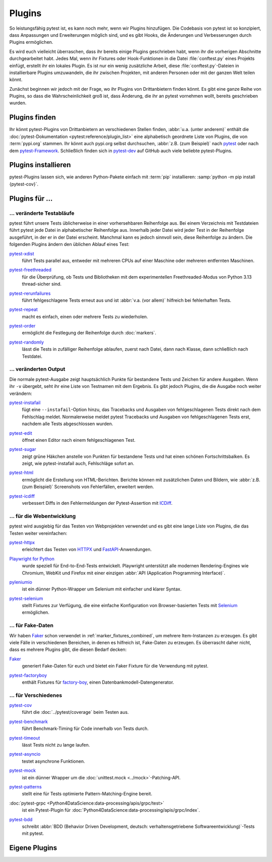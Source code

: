 Plugins
=======

So leistungsfähig pytest ist, es kann noch mehr, wenn wir Plugins hinzufügen.
Die Codebasis von pytest ist so konzipiert, dass Anpassungen und Erweiterungen
möglich sind, und es gibt Hooks, die Änderungen und Verbesserungen durch Plugins
ermöglichen.

Es wird euch vielleicht überraschen, dass ihr bereits einige Plugins geschrieben
habt, wenn ihr die vorherigen Abschnitte durchgearbeitet habt. Jedes Mal, wenn
ihr Fixtures oder Hook-Funktionen in die Datei :file:`conftest.py` eines
Projekts einfügt, erstellt ihr ein lokales Plugin. Es ist nur ein wenig
zusätzliche Arbeit, diese :file:`conftest.py`-Dateien in installierbare Plugins
umzuwandeln, die ihr zwischen Projekten, mit anderen Personen oder mit der
ganzen Welt teilen könnt.

Zunächst beginnen wir jedoch mit der Frage, wo ihr Plugins von Drittanbietern
finden könnt. Es gibt eine ganze Reihe von Plugins, so dass die
Wahrscheinlichkeit groß ist, dass Änderung, die ihr an pytest vornehmen wollt,
bereits geschrieben wurden.

Plugins finden
--------------

Ihr könnt pytest-Plugins von Drittanbietern an verschiedenen Stellen finden,
:abbr:`u.a. (unter anderem)` enthält die :doc:`pytest-Dokumentation
<pytest:reference/plugin_list>` eine alphabetisch geordnete Liste von Plugins,
die von :term:`pypi.org` stammen. Ihr könnt auch pypi.org selbst durchsuchen,
:abbr:`z.B. (zum Beispiel)` nach `pytest <https://pypi.org/search/?q=pytest>`_
oder nach dem `pytest-Framework
<https://pypi.org/search/?q=&c=Framework+%3A%3A+Pytest>`_. Schließlich finden
sich in `pytest-dev <https://github.com/pytest-dev>`_  auf GitHub auch viele
beliebte pytest-Plugins.

Plugins installieren
--------------------

pytest-Plugins lassen sich, wie anderen Python-Pakete einfach mit :term:`pip`
installieren: :samp:`python -m pip install {pytest-cov}`.

Plugins für …
-------------

… veränderte Testabläufe
~~~~~~~~~~~~~~~~~~~~~~~~

pytest führt unsere Tests üblicherweise in einer vorhersehbaren Reihenfolge aus.
Bei einem Verzeichnis mit Testdateien führt pytest jede Datei in alphabetischer
Reihenfolge aus. Innerhalb jeder Datei wird jeder Test in der Reihenfolge
ausgeführt, in der er in der Datei erscheint. Manchmal kann es jedoch sinnvoll
sein, diese Reihenfolge zu ändern. Die folgenden Plugins ändern den üblichen
Ablauf eines Test:

`pytest-xdist <https://pypi.org/project/pytest-xdist/>`_
    führt Tests parallel aus, entweder mit mehreren CPUs auf einer Maschine oder
    mehreren entfernten Maschinen.

    .. image:: https://raster.shields.io/github/stars/pytest-dev/pytest-xdist
       :alt: Stars
       :target: https://github.com/pytest-dev/pytest-xdist/stargazers

    .. image:: https://raster.shields.io/github/contributors/pytest-dev/pytest-xdist
       :alt: Contributors
       :target: https://github.com/pytest-dev/pytest-xdist/graphs/contributors

    .. image:: https://raster.shields.io/github/commit-activity/y/pytest-dev/pytest-xdist
       :alt: Commit activity
       :target: https://github.com/pytest-dev/pytest-xdist/graphs/commit-activity

    .. image:: https://raster.shields.io/github/license/pytest-dev/pytest-xdist
       :alt: Lizenz
       :target: https://github.com/pytest-dev/pytest-xdist?tab=MIT-1-ov-file#readme

`pytest-freethreaded <https://pypi.org/project/pytest-freethreaded/>`_
    für die Überprüfung, ob Tests und Bibliotheken mit dem experimentellen
    Freethreaded-Modus von Python 3.13 thread-sicher sind.

    .. image:: https://raster.shields.io/github/stars/tonybaloney/pytest-freethreaded
       :alt: Stars
       :target: https://github.com/tonybaloney/pytest-freethreaded/stargazers

    .. image:: https://raster.shields.io/github/contributors/tonybaloney/pytest-freethreaded
       :alt: Contributors
       :target: https://github.com/tonybaloney/pytest-freethreaded/graphs/contributors

    .. image:: https://raster.shields.io/github/commit-activity/y/tonybaloney/pytest-freethreaded
       :alt: Commit activity
       :target: https://github.com/tonybaloney/pytest-freethreaded/graphs/commit-activity

    .. image:: https://raster.shields.io/github/license/tonybaloney/pytest-freethreaded
       :alt: Lizenz
       :target: https://github.com/tonybaloney/pytest-freethreaded?tab=MIT-1-ov-file#readme

`pytest-rerunfailures <https://pypi.org/project/pytest-rerunfailures/>`_
    führt fehlgeschlagene Tests erneut aus und ist :abbr:`v.a. (vor allem)`
    hilfreich bei fehlerhaften Tests.

    .. image:: https://raster.shields.io/github/stars/pytest-dev/pytest-rerunfailures
       :alt: Stars
       :target: https://github.com/pytest-dev/pytest-rerunfailures/stargazers

    .. image:: https://raster.shields.io/github/contributors/pytest-dev/pytest-rerunfailures
       :alt: Contributors
       :target: https://github.com/pytest-dev/pytest-rerunfailures/graphs/contributors

    .. image:: https://raster.shields.io/github/commit-activity/y/pytest-dev/pytest-rerunfailures
       :alt: Commit activity
       :target: https://github.com/pytest-dev/pytest-rerunfailures/graphs/commit-activity

    .. image:: https://raster.shields.io/github/license/pytest-dev/pytest-rerunfailures
       :alt: Lizenz
       :target: https://github.com/pytest-dev/pytest-rerunfailures?tab=License-1-ov-file#readme

`pytest-repeat <https://pypi.org/project/pytest-repeat/>`_
    macht es einfach, einen oder mehrere Tests zu wiederholen.

    .. image:: https://raster.shields.io/github/stars/pytest-dev/pytest-repeat
       :alt: Stars
       :target: https://github.com/pytest-dev/pytest-repeat/stargazers

    .. image:: https://raster.shields.io/github/contributors/pytest-dev/pytest-repeat
       :alt: Contributors
       :target: https://github.com/pytest-dev/pytest-repeat/graphs/contributors

    .. image:: https://raster.shields.io/github/commit-activity/y/pytest-dev/pytest-repeat
       :alt: Commit activity
       :target: https://github.com/pytest-dev/pytest-repeat/graphs/commit-activity

    .. image:: https://raster.shields.io/github/license/pytest-dev/pytest-repeat
       :alt: Lizenz
       :target: https://github.com/pytest-dev/pytest-repeat?tab=License-1-ov-file#readme

`pytest-order <https://pypi.org/project/pytest-order/>`_
    ermöglicht die Festlegung der Reihenfolge durch :doc:`markers`.

    .. image:: https://raster.shields.io/github/stars/pytest-dev/pytest-order
       :alt: Stars
       :target: https://github.com/pytest-dev/pytest-order/stargazers

    .. image:: https://raster.shields.io/github/contributors/pytest-dev/pytest-order
       :alt: Contributors
       :target: https://github.com/pytest-dev/pytest-order/graphs/contributors

    .. image:: https://raster.shields.io/github/commit-activity/y/pytest-dev/pytest-order
       :alt: Commit activity
       :target: https://github.com/pytest-dev/pytest-order/graphs/commit-activity

    .. image:: https://raster.shields.io/github/license/pytest-dev/pytest-xdist
       :alt: Lizenz
       :target: https://github.com/pytest-dev/pytest-xdist?tab=MIT-1-ov-file#readme

`pytest-randomly <https://pypi.org/project/pytest-randomly/>`_
    lässt die Tests in zufälliger Reihenfolge ablaufen, zuerst nach Datei, dann
    nach Klasse, dann schließlich nach Testdatei.

    .. image:: https://raster.shields.io/github/stars/pytest-dev/pytest-randomly
       :alt: Stars
       :target: https://github.com/pytest-dev/pytest-randomly/stargazers

    .. image:: https://raster.shields.io/github/contributors/pytest-dev/pytest-randomly
       :alt: Contributors
       :target: https://github.com/pytest-dev/pytest-randomly/graphs/contributors

    .. image:: https://raster.shields.io/github/commit-activity/y/pytest-dev/pytest-randomly
       :alt: Commit activity
       :target: https://github.com/pytest-dev/pytest-randomly/graphs/commit-activity

    .. image:: https://raster.shields.io/github/license/pytest-dev/pytest-randomly
       :alt: Lizenz
       :target: https://github.com/pytest-dev/pytest-randomly?tab=MIT-1-ov-file#readme


… veränderten Output
~~~~~~~~~~~~~~~~~~~~

Die normale pytest-Ausgabe zeigt hauptsächlich Punkte für bestandene Tests und
Zeichen für andere Ausgaben. Wenn ihr ``-v`` übergebt, seht ihr eine Liste von
Testnamen mit dem Ergebnis. Es gibt jedoch Plugins, die die Ausgabe noch weiter
verändern:

`pytest-instafail <https://pypi.org/project/pytest-instafail/>`_
    fügt eine ``--instafail``-Option hinzu, das Tracebacks und Ausgaben von
    fehlgeschlagenen Tests direkt nach dem Fehlschlag meldet. Normalerweise
    meldet pytest Tracebacks und Ausgaben von fehlgeschlagenen Tests erst,
    nachdem alle Tests abgeschlossen wurden.

    .. image:: https://raster.shields.io/github/stars/pytest-dev/pytest-instafail
       :alt: Stars
       :target: https://github.com/pytest-dev/pytest-instafail/stargazers

    .. image:: https://raster.shields.io/github/contributors/pytest-dev/pytest-instafail
       :alt: Contributors
       :target: https://github.com/pytest-dev/pytest-instafail/graphs/contributors

    .. image:: https://raster.shields.io/github/commit-activity/y/pytest-dev/pytest-instafail
       :alt: Commit activity
       :target: https://github.com/pytest-dev/pytest-instafail/graphs/commit-activity

    .. image:: https://raster.shields.io/github/license/pytest-dev/pytest-instafail
       :alt: Lizenz
       :target: https://github.com/pytest-dev/pytest-rerunfailures?tab=License-1-ov-file#readme

`pytest-edit <https://pypi.org/project/pytest-edit/>`_
    öffnet einen Editor nach einem fehlgeschlagenen Test.

    .. image:: https://raster.shields.io/github/stars/mrmino/pytest-edit
       :alt: Stars
       :target: https://github.com/mrmino/pytest-edit/stargazers

    .. image:: https://raster.shields.io/github/contributors/mrmino/pytest-edit
       :alt: Contributors
       :target: https://github.com/MrMino/pytest-edit/graphs/contributors

    .. image:: https://raster.shields.io/github/commit-activity/y/mrmino/pytest-edit
       :alt: Commit activity
       :target: https://github.com/mrmino/pytest-edit/graphs/commit-activity

    .. image:: https://raster.shields.io/github/license/mrmino/pytest-edit
       :alt: Lizenz
       :target: https://github.com/mrmino/pytest-edit?tab=MIT-1-ov-file#readme

`pytest-sugar <https://pypi.org/project/pytest-sugar/>`_
    zeigt grüne Häkchen anstelle von Punkten für bestandene Tests und hat einen
    schönen Fortschrittsbalken. Es zeigt, wie pytest-instafail auch, Fehlschläge
    sofort an.

    .. image:: https://raster.shields.io/github/stars/Teemu/pytest-sugar
       :alt: Stars
       :target: https://github.com/Teemu/pytest-sugar/stargazers

    .. image:: https://raster.shields.io/github/contributors/Teemu/pytest-sugar
       :alt: Contributors
       :target: https://github.com/Teemu/pytest-sugar/graphs/contributors

    .. image:: https://raster.shields.io/github/commit-activity/y/Teemu/pytest-sugar
       :alt: Commit activity
       :target: https://github.com/Teemu/pytest-sugar/graphs/commit-activity

    .. image:: https://raster.shields.io/github/license/Teemu/pytest-sugar
       :alt: Lizenz
       :target: https://github.com/Teemu/pytest-sugar?tab=License-1-ov-file#readme

`pytest-html <https://pypi.org/project/pytest-html/>`_
    ermöglicht die Erstellung von HTML-Berichten. Berichte können mit
    zusätzlichen Daten und Bildern, wie :abbr:`z.B. (zum Beispiel)` Screenshots
    von Fehlerfällen, erweitert werden.

    .. image:: https://raster.shields.io/github/stars/pytest-dev/pytest-html
       :alt: Stars
       :target: https://github.com/pytest-dev/pytest-html/stargazers

    .. image:: https://raster.shields.io/github/contributors/pytest-dev/pytest-html
       :alt: Contributors
       :target: https://github.com/pytest-dev/pytest-html/graphs/contributors

    .. image:: https://raster.shields.io/github/commit-activity/y/pytest-dev/pytest-html
       :alt: Commit activity
       :target: https://github.com/pytest-dev/pytest-html/graphs/commit-activity

    .. image:: https://raster.shields.io/github/license/pytest-dev/pytest-html
       :alt: Lizenz
       :target: https://github.com/pytest-dev/pytest-html?tab=License-1-ov-file#readme

`pytest-icdiff <https://pypi.org/project/pytest-icdiff/>`_
    verbessert Diffs in den Fehlermeldungen der Pytest-Assertion mit `ICDiff
    <https://www.jefftk.com/icdiff>`_.

    .. image:: https://raster.shields.io/github/stars/hjwp/pytest-icdiff
       :alt: Stars
       :target: https://github.com/hjwp/pytest-icdiff/stargazers

    .. image:: https://raster.shields.io/github/contributors/hjwp/pytest-icdiff
       :alt: Contributors
       :target: https://github.com/hjwp/pytest-icdiff/graphs/contributors

    .. image:: https://raster.shields.io/github/commit-activity/y/hjwp/pytest-icdiff
       :alt: Commit activity
       :target: https://github.com/hjwp/pytest-icdiff/graphs/commit-activity

    .. image:: https://raster.shields.io/github/license/hjwp/pytest-icdiff
       :alt: Lizenz
       :target: https://github.com/hjwp/pytest-icdiff?tab=MIT-1-ov-file#readme


… für die Webentwicklung
~~~~~~~~~~~~~~~~~~~~~~~~

pytest wird ausgiebig für das Testen von Webprojekten verwendet und es gibt eine
lange Liste von Plugins, die das Testen weiter vereinfachen:

`pytest-httpx <https://pypi.org/project/pytest-httpx/>`_
    erleichtert das Testen von `HTTPX <https://www.python-httpx.org>`_ und
    `FastAPI <https://fastapi.tiangolo.com>`_-Anwendungen.

    .. image:: https://raster.shields.io/github/stars/Colin-b/pytest_httpx
       :alt: Stars
       :target: https://github.com/Colin-b/pytest_httpx/stargazers

    .. image:: https://raster.shields.io/github/contributors/Colin-b/pytest_httpx
       :alt: Contributors
       :target: https://github.com/Colin-b/pytest_httpx/graphs/contributors

    .. image:: https://raster.shields.io/github/commit-activity/y/Colin-b/pytest_httpx
       :alt: Commit activity
       :target: https://github.com/Colin-b/pytest_httpx/graphs/commit-activity

    .. image:: https://raster.shields.io/github/license/Colin-b/pytest_httpx
       :alt: Lizenz
       :target: https://github.com/Colin-b/pytest_httpx?tab=MIT-1-ov-file#readme

`Playwright for Python <https://pypi.org/project/playwright/>`_
    wurde speziell für End-to-End-Tests entwickelt. Playwright unterstützt alle
    modernen Rendering-Engines wie Chromium, WebKit und Firefox mit einer
    einzigen :abbr:`API (Application Programming Interface)`.

    .. image:: https://raster.shields.io/github/stars/Microsoft/playwright-python
       :alt: Stars
       :target: https://github.com/Microsoft/playwright-python/stargazers

    .. image:: https://raster.shields.io/github/contributors/Microsoft/playwright-python
       :alt: Contributors
       :target: https://github.com/Microsoft/playwright-python/graphs/contributors

    .. image:: https://raster.shields.io/github/commit-activity/y/Microsoft/playwright-python
       :alt: Commit activity
       :target: https://github.com/Microsoft/playwright-python/graphs/commit-activity

    .. image:: https://raster.shields.io/github/license/Microsoft/playwright-python
       :alt: Lizenz
       :target: https://github.com/Microsoft/playwright-python?tab=MIT-1-ov-file#readme

`pyleniumio <https://pypi.org/project/pyleniumio/>`_
    ist ein dünner Python-Wrapper um Selenium mit einfacher und klarer Syntax.

    .. image:: https://raster.shields.io/github/stars/ElSnoMan/pyleniumio
       :alt: Stars
       :target: https://github.com/ElSnoMan/pyleniumio/stargazers

    .. image:: https://raster.shields.io/github/contributors/ElSnoMan/pyleniumio
       :alt: Contributors
       :target: https://github.com/ElSnoMan/pyleniumio/graphs/contributors

    .. image:: https://raster.shields.io/github/commit-activity/y/ElSnoMan/pyleniumio
       :alt: Commit activity
       :target: https://github.com/ElSnoMan/pyleniumio/graphs/commit-activity

    .. image:: https://raster.shields.io/github/license/ElSnoMan/pyleniumio
       :alt: Lizenz
       :target: https://github.com/ElSnoMan/pyleniumio?tab=MIT-1-ov-file#readme

`pytest-selenium <https://pypi.org/project/pytest-selenium/>`_
    stellt Fixtures zur Verfügung, die eine einfache Konfiguration von
    Browser-basierten Tests mit `Selenium <https://www.selenium.dev>`_
    ermöglichen.

    .. image:: https://raster.shields.io/github/stars/pytest-dev/pytest-selenium
       :alt: Stars
       :target: https://github.com/pytest-dev/pytest-selenium/stargazers

    .. image:: https://raster.shields.io/github/contributors/pytest-dev/pytest-selenium
       :alt: Contributors
       :target: https://github.com/pytest-dev/pytest-selenium

    .. image:: https://raster.shields.io/github/commit-activity/y/pytest-dev/pytest-selenium
       :alt: Commit activity
       :target: https://github.com/pytest-dev/pytest-selenium/graphs/commit-activity

    .. image:: https://raster.shields.io/github/license/pytest-dev/pytest-selenium
       :alt: Lizenz
       :target: https://github.com/pytest-dev/pytest-selenium?tab=License-1-ov-file#readme


.. _fake_plugins:

… für Fake-Daten
~~~~~~~~~~~~~~~~

Wir haben `Faker <https://pypi.org/project/Faker/>`_ schon verwendet in
:ref:`marker_fixtures_combined`, um mehrere Item-Instanzen zu erzeugen. Es gibt
viele Fälle in verschiedenen Bereichen, in denen es hilfreich ist, Fake-Daten zu
erzeugen. Es überrascht daher nicht, dass es mehrere Plugins gibt, die diesen
Bedarf decken:

`Faker <https://pypi.org/project/Faker/>`_
    generiert Fake-Daten für euch und bietet ein Faker Fixture für die
    Verwendung mit pytest.

    .. image:: https://raster.shields.io/github/stars/joke2k/faker
       :alt: Stars
       :target: https://github.com/joke2k/faker/stargazers

    .. image:: https://raster.shields.io/github/contributors/joke2k/faker
       :alt: Contributors
       :target: https://github.com/joke2k/faker/graphs/contributors

    .. image:: https://raster.shields.io/github/commit-activity/y/joke2k/faker
       :alt: Commit activity
       :target: https://github.com/joke2k/faker/graphs/commit-activity

    .. image:: https://raster.shields.io/github/license/joke2k/faker
       :alt: Lizenz
       :target: https://github.com/joke2k/faker?tab=MIT-1-ov-file#readme

`pytest-factoryboy <https://pypi.org/project/pytest-factoryboy/>`_
    enthält Fixtures für `factory-boy <https://pypi.org/project/factory-boy/>`_,
    einen Datenbankmodell-Datengenerator.

    .. image:: https://raster.shields.io/github/stars/pytest-dev/pytest-factoryboy
       :alt: Stars
       :target: https://github.com/pytest-dev/pytest-factoryboy/stargazers

    .. image:: https://raster.shields.io/github/contributors/pytest-dev/pytest-factoryboy
       :alt: Contributors
       :target: https://github.com/pytest-dev/pytest-factoryboy/graphs/contributors

    .. image:: https://raster.shields.io/github/commit-activity/y/pytest-dev/pytest-factoryboy
       :alt: Commit activity
       :target: https://github.com/pytest-dev/pytest-factoryboy/graphs/commit-activity

    .. image:: https://raster.shields.io/github/license/pytest-dev/pytest-factoryboy
       :alt: Lizenz
       :target: https://github.com/pytest-dev/pytest-factoryboy?tab=MIT-1-ov-file#readme


… für Verschiedenes
~~~~~~~~~~~~~~~~~~~

`pytest-cov <https://pypi.org/project/pytest-cov/>`_
    führt die :doc:`../pytest/coverage` beim Testen aus.

    .. image:: https://raster.shields.io/github/stars/pytest-dev/pytest-cov
       :alt: Stars
       :target: https://github.com/pytest-dev/pytest-cov/stargazers

    .. image:: https://raster.shields.io/github/contributors/pytest-dev/pytest-cov
       :alt: Contributors
       :target: https://github.com/pytest-dev/pytest-cov/graphs/contributors

    .. image:: https://raster.shields.io/github/commit-activity/y/pytest-dev/pytest-cov
       :alt: Commit activity
       :target: https://github.com/pytest-dev/pytest-cov/graphs/commit-activity

    .. image:: https://raster.shields.io/github/license/pytest-dev/pytest-cov
       :alt: Lizenz
       :target: https://github.com/pytest-dev/pytest-cov?tab=MIT-1-ov-file#readme

`pytest-benchmark <https://pypi.org/project/pytest-benchmark/>`_
    führt Benchmark-Timing für Code innerhalb von Tests durch.

    .. image:: https://raster.shields.io/github/stars/ionelmc/pytest-benchmark
       :alt: Stars
       :target: https://github.com/ionelmc/pytest-benchmark/stargazers

    .. image:: https://raster.shields.io/github/contributors/ionelmc/pytest-benchmark
       :alt: Contributors
       :target: https://github.com/ionelmc/pytest-benchmark/graphs/contributors

    .. image:: https://raster.shields.io/github/commit-activity/y/ionelmc/pytest-benchmark
       :alt: Commit activity
       :target: https://github.com/ionelmc/pytest-benchmark/graphs/commit-activity

    .. image:: https://raster.shields.io/github/license/ionelmc/pytest-benchmark
       :alt: Lizenz
       :target: https://github.com/ionelmc/pytest-benchmark?tab=BSD-2-Clause-1-ov-file#readme

`pytest-timeout <https://pypi.org/project/pytest-timeout/>`_
    lässt Tests nicht zu lange laufen.

    .. image:: https://raster.shields.io/github/stars/pytest-dev/pytest-timeout
       :alt: Stars
       :target: https://github.com/pytest-dev/pytest-timeout/stargazers

    .. image:: https://raster.shields.io/github/contributors/pytest-dev/pytest-timeout
       :alt: Contributors
       :target: https://github.com/pytest-dev/pytest-timeout/graphs/contributors

    .. image:: https://raster.shields.io/github/commit-activity/y/pytest-dev/pytest-timeout
       :alt: Commit activity
       :target: https://github.com/pytest-dev/pytest-timeout/graphs/commit-activity

    .. image:: https://raster.shields.io/github/license/pytest-dev/pytest-timeout
       :alt: Lizenz
       :target: https://github.com/pytest-dev/pytest-timeout?tab=MIT-1-ov-file#readme

`pytest-asyncio <https://pypi.org/project/pytest-asyncio/>`_
    testet asynchrone Funktionen.

    .. image:: https://raster.shields.io/github/stars/pytest-dev/pytest-asyncio
       :alt: Stars
       :target: https://github.com/pytest-dev/pytest-asyncio/stargazers

    .. image:: https://raster.shields.io/github/contributors/pytest-dev/pytest-asyncio
       :alt: Contributors
       :target: https://github.com/pytest-dev/pytest-asyncio/graphs/contributors

    .. image:: https://raster.shields.io/github/commit-activity/y/pytest-dev/pytest-asyncio
       :alt: Commit activity
       :target: https://github.com/pytest-dev/pytest-asyncio/graphs/commit-activity

    .. image:: https://raster.shields.io/github/license/pytest-dev/pytest-asyncio
       :alt: Lizenz
       :target: https://github.com/pytest-dev/pytest-asyncio?tab=MIT-1-ov-file#readme

`pytest-mock <https://pypi.org/project/pytest-mock/>`_
    ist ein dünner Wrapper um die :doc:`unittest.mock <../mock>`-Patching-API.

    .. image:: https://raster.shields.io/github/stars/pytest-dev/pytest-mock
       :alt: Stars
       :target: https://github.com/pytest-dev/pytest-mock/stargazers

    .. image:: https://raster.shields.io/github/contributors/pytest-dev/pytest-mock
       :alt: Contributors
       :target: https://github.com/pytest-dev/pytest-mock/graphs/contributors

    .. image:: https://raster.shields.io/github/commit-activity/y/pytest-dev/pytest-mock
       :alt: Commit activity
       :target: https://github.com/pytest-dev/pytest-mock/graphs/commit-activity

    .. image:: https://raster.shields.io/github/license/pytest-dev/pytest-mock
       :alt: Lizenz
       :target: https://github.com/pytest-dev/pytest-mock?tab=MIT-1-ov-file#readme

`pytest-patterns <https://pypi.org/project/pytest-patterns/>`_
    stellt eine für Tests optimierte Pattern-Matching-Engine bereit.

    .. image:: https://raster.shields.io/github/stars/flyingcircusio/pytest-patterns
       :alt: Stars
       :target: https://github.com/flyingcircusio/pytest-patterns/stargazers

    .. image:: https://raster.shields.io/github/contributors/flyingcircusio/pytest-patterns
       :alt: Contributors
       :target: https://github.com/flyingcircusio/pytest-patterns/graphs/contributors

    .. image:: https://raster.shields.io/github/commit-activity/y/flyingcircusio/pytest-patterns
       :alt: Commit activity
       :target: https://github.com/flyingcircusio/pytest-patterns/graphs/commit-activity

    .. image:: https://raster.shields.io/github/license/flyingcircusio/pytest-patterns
       :alt: Lizenz
       :target: https://github.com/flyingcircusio/pytest-patterns?tab=MIT-1-ov-file#readme

:doc:`pytest-grpc <Python4DataScience:data-processing/apis/grpc/test>`
    ist ein Pytest-Plugin für
    :doc:`Python4DataScience:data-processing/apis/grpc/index`.

    .. image:: https://raster.shields.io/github/stars/kataev/pytest-grpc
       :alt: Stars
       :target: https://github.com/kataev/pytest-grpc/stargazers

    .. image:: https://raster.shields.io/github/contributors/kataev/pytest-grpc
       :alt: Contributors
       :target: https://github.com/kataev/pytest-grpc/graphs/contributors

    .. image:: https://raster.shields.io/github/commit-activity/y/kataev/pytest-grpc
       :alt: Commit activity
       :target: https://github.com/kataev/pytest-grpc/graphs/commit-activity

    .. image:: https://raster.shields.io/github/license/kataev/pytest-grpc
       :alt: Lizenz
       :target: https://github.com/kataev/pytest-grpc?tab=MIT-1-ov-file#readme

`pytest-bdd <https://pypi.org/project/pytest-bdd/>`_
    schreibt :abbr:`BDD (Behavior Driven Development, deutsch:
    verhaltensgetriebene Softwareentwicklung)`-Tests mit pytest.

    .. image:: https://raster.shields.io/github/stars/pytest-dev/pytest-bdd
       :alt: Stars
       :target: https://github.com/pytest-dev/pytest-bdd/stargazers

    .. image:: https://raster.shields.io/github/contributors/pytest-dev/pytest-bdd
       :alt: Contributors
       :target: https://github.com/pytest-dev/pytest-bdd/graphs/contributors

    .. image:: https://raster.shields.io/github/commit-activity/y/pytest-dev/pytest-bdd
       :alt: Commit activity
       :target: https://github.com/pytest-dev/pytest-bdd/graphs/commit-activity

    .. image:: https://raster.shields.io/github/license/pytest-dev/pytest-bdd
       :alt: Lizenz
       :target: https://github.com/pytest-dev/pytest-bdd?tab=MIT-1-ov-file#readme

Eigene Plugins
--------------

.. seealso::
   * `Writing plugins
     <https://docs.pytest.org/en/latest/how-to/writing_plugins.html>`_
